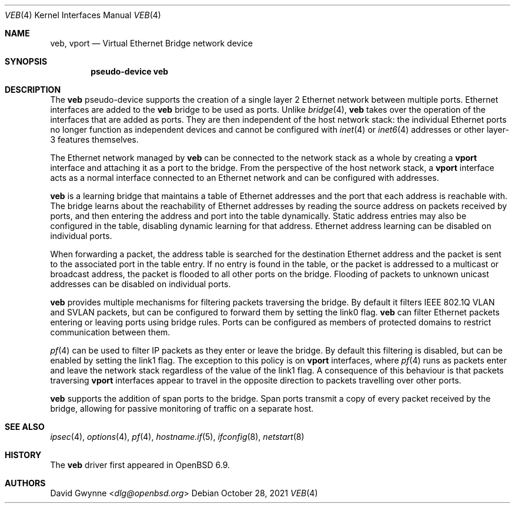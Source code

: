 .\" $OpenBSD: veb.4,v 1.3 2021/10/28 15:06:36 sthen Exp $
.\"
.\" Copyright (c) 2021 David Gwynne <dlg@openbsd.org>
.\"
.\" Permission to use, copy, modify, and distribute this software for any
.\" purpose with or without fee is hereby granted, provided that the above
.\" copyright notice and this permission notice appear in all copies.
.\"
.\" THE SOFTWARE IS PROVIDED "AS IS" AND THE AUTHOR DISCLAIMS ALL WARRANTIES
.\" WITH REGARD TO THIS SOFTWARE INCLUDING ALL IMPLIED WARRANTIES OF
.\" MERCHANTABILITY AND FITNESS. IN NO EVENT SHALL THE AUTHOR BE LIABLE FOR
.\" ANY SPECIAL, DIRECT, INDIRECT, OR CONSEQUENTIAL DAMAGES OR ANY DAMAGES
.\" WHATSOEVER RESULTING FROM LOSS OF USE, DATA OR PROFITS, WHETHER IN AN
.\" ACTION OF CONTRACT, NEGLIGENCE OR OTHER TORTIOUS ACTION, ARISING OUT OF
.\" OR IN CONNECTION WITH THE USE OR PERFORMANCE OF THIS SOFTWARE.
.\"
.Dd $Mdocdate: October 28 2021 $
.Dt VEB 4
.Os
.Sh NAME
.Nm veb ,
.Nm vport
.Nd Virtual Ethernet Bridge network device
.Sh SYNOPSIS
.Cd "pseudo-device veb"
.Sh DESCRIPTION
The
.Nm veb
pseudo-device supports the creation of a single layer 2 Ethernet
network between multiple ports.
Ethernet interfaces are added to the
.Nm veb
bridge to be used as ports.
Unlike
.Xr bridge 4 ,
.Nm veb
takes over the operation of the interfaces that are added as ports.
They are then independent of the host network stack: the individual
Ethernet ports no longer function as independent devices and cannot
be configured with
.Xr inet 4
or
.Xr inet6 4
addresses or other layer-3 features themselves.
.Pp
The Ethernet network managed by
.Nm veb
can be connected to the network stack as a whole by creating a
.Nm vport
interface and attaching it as a port to the bridge.
From the perspective of the host network stack, a
.Nm vport
interface acts as a normal interface connected to an Ethernet
network and can be configured with addresses.
.Pp
.Nm veb
is a learning bridge that maintains a table of Ethernet addresses
and the port that each address is reachable with.
The bridge learns about the reachability of Ethernet addresses by
reading the source address on packets received by ports, and then
entering the address and port into the table dynamically.
Static address entries may also be configured in the table, disabling
dynamic learning for that address.
Ethernet address learning can be disabled on individual ports.
.Pp
When forwarding a packet, the address table is searched for the
destination Ethernet address and the packet is sent to the associated
port in the table entry.
If no entry is found in the table, or the packet is addressed to a
multicast or broadcast address, the packet is flooded to all other
ports on the bridge.
Flooding of packets to unknown unicast addresses can be disabled
on individual ports.
.Pp
.Nm veb
provides multiple mechanisms for filtering packets traversing the
bridge.
By default it filters IEEE 802.1Q VLAN and SVLAN packets, but can
be configured to forward them by setting the link0 flag.
.Nm veb
can filter Ethernet packets entering or leaving ports using bridge
rules.
Ports can be configured as members of protected domains to restrict
communication between them.
.\" Individual ports can be configured to only allow relaying of IP
.\" (and ARP/RARP) packets by setting the blocknonip flag.
.Pp
.Xr pf 4
can be used to filter IP packets as they enter or leave the bridge.
By default this filtering is disabled, but can be enabled by setting
the link1 flag.
The exception to this policy is on
.Nm vport
interfaces, where
.Xr pf 4
runs as packets enter and leave the network stack regardless of
the value of the link1 flag.
A consequence of this behaviour is that packets traversing
.Nm vport
interfaces appear to travel in the opposite direction to packets
travelling over other ports.
.\" Packets traversing vport interfaces get their direction relative
.\" to the host network stack, while other ports get their direction
.\" from their relationship to the bridge.
.\" .Pp
.\" Transparent
.\" .Xr ipsec 4
.\" processing can be enabled by setting the link2 flag on the bridge.
.Pp
.Nm veb
supports the addition of span ports to the bridge.
Span ports transmit a copy of every packet received by the bridge,
allowing for passive monitoring of traffic on a separate host.
.\" .Pp
.\" .Nm veb
.\" interfaces support the following
.\" .Xr ioctl 2
.\" calls:
.Sh SEE ALSO
.Xr ipsec 4 ,
.Xr options 4 ,
.Xr pf 4 ,
.Xr hostname.if 5 ,
.Xr ifconfig 8 ,
.Xr netstart 8
.Sh HISTORY
The
.Nm
driver first appeared in
.Ox 6.9 .
.Sh AUTHORS
.An David Gwynne Aq Mt dlg@openbsd.org
